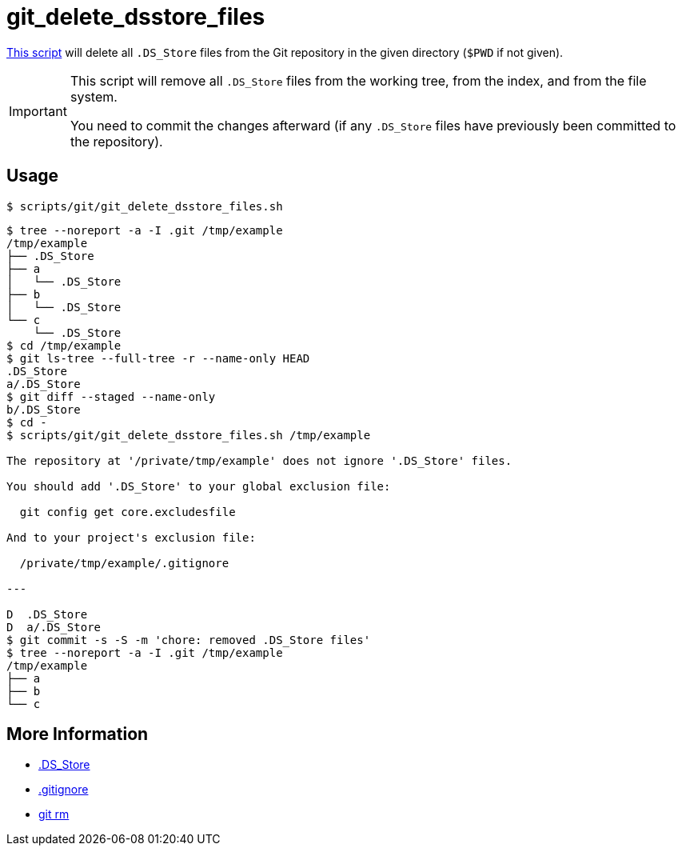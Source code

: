 // SPDX-FileCopyrightText: © 2024 Sebastian Davids <sdavids@gmx.de>
// SPDX-License-Identifier: Apache-2.0
= git_delete_dsstore_files
:script_url: https://github.com/sdavids/sdavids-shell-misc/blob/main/scripts/git/git_delete_dsstore_files.sh

{script_url}[This script^] will delete all `.DS_Store` files from the Git repository in the given directory (`$PWD` if not given).

[IMPORTANT]
====
This script will remove all `.DS_Store` files from the working tree, from the index, and from the file system.

You need to commit the changes afterward (if any `.DS_Store` files have previously been committed to the repository).
====

== Usage

[,console]
----
$ scripts/git/git_delete_dsstore_files.sh
----

[,shell]
----
$ tree --noreport -a -I .git /tmp/example
/tmp/example
├── .DS_Store
├── a
│   └── .DS_Store
├── b
│   └── .DS_Store
└── c
    └── .DS_Store
$ cd /tmp/example
$ git ls-tree --full-tree -r --name-only HEAD
.DS_Store
a/.DS_Store
$ git diff --staged --name-only
b/.DS_Store
$ cd -
$ scripts/git/git_delete_dsstore_files.sh /tmp/example

The repository at '/private/tmp/example' does not ignore '.DS_Store' files.

You should add '.DS_Store' to your global exclusion file:

  git config get core.excludesfile

And to your project's exclusion file:

  /private/tmp/example/.gitignore

---

D  .DS_Store
D  a/.DS_Store
$ git commit -s -S -m 'chore: removed .DS_Store files'
$ tree --noreport -a -I .git /tmp/example
/tmp/example
├── a
├── b
└── c
----

== More Information

* https://en.wikipedia.org/wiki/.DS_Store[.DS_Store]
* https://git-scm.com/docs/gitignore[.gitignore]
* https://git-scm.com/docs/git-rm[git rm]

